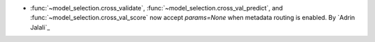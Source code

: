 - :func:`~model_selection.cross_validate`, :func:`~model_selection.cross_val_predict`,
  and :func:`~model_selection.cross_val_score` now accept `params=None` when metadata
  routing is enabled. By `Adrin Jalali`_
